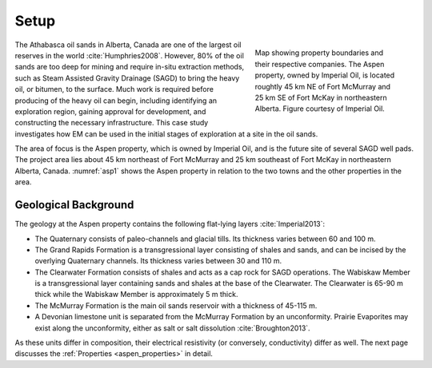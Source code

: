 .. _aspen_setp:

Setup
=====

.. figure:: ./images/AspenMap.png
        :align: right
        :figwidth: 35%
        :name: asp1

        Map showing property boundaries and their respective companies. The Aspen property, owned by Imperial Oil, is located roughtly 45 km NE of Fort McMurray and 25 km SE of Fort McKay in northeastern Alberta. Figure courtesy of Imperial Oil.

The Athabasca oil sands in Alberta, Canada are one of the largest oil reserves in the world :cite:`Humphries2008`. However, 80% of the oil sands are too deep for mining and require in-situ extraction methods, such as Steam Assisted Gravity Drainage (SAGD) to bring the heavy oil, or bitumen, to the surface. Much work is required before producing of the heavy oil can begin, including identifying an exploration region, gaining approval for development, and constructing the necessary infrastructure. This case study investigates how EM can be used in the initial stages of exploration at a site in the oil sands.

The area of focus is the Aspen property, which is owned by Imperial Oil, and is the future site of several SAGD well pads. The project area lies about 45 km northeast of Fort McMurray and 25 km southeast of Fort McKay in northeastern Alberta, Canada. :numref:`asp1` shows the Aspen property in relation to the two towns and the other properties in the area.

Geological Background
---------------------
The geology at the Aspen property contains the following flat-lying layers :cite:`Imperial2013`:

- The Quaternary consists of paleo-channels and glacial tills. Its thickness varies between 60 and 100 m.

- The Grand Rapids Formation is a transgressional layer consisting of shales and sands, and can be incised by the overlying Quaternary channels. Its thickness varies between 30 and 110 m.

- The Clearwater Formation consists of shales and acts as a cap rock for SAGD operations. The Wabiskaw Member is a transgressional layer containing sands and shales at the base of the Clearwater. The Clearwater is 65-90 m thick while the Wabiskaw Member is approximately 5 m thick.

- The McMurray Formation is the main oil sands reservoir with a thickness of 45-115 m.

- A Devonian limestone unit is separated from the McMurray Formation by an unconformity. Prairie Evaporites may exist along the unconformity, either as salt or salt dissolution :cite:`Broughton2013`.

As these units differ in composition, their electrical resistivity (or conversely, conductivity) differ as well. The next page discusses the :ref:`Properties <aspen_properties>` in detail.



